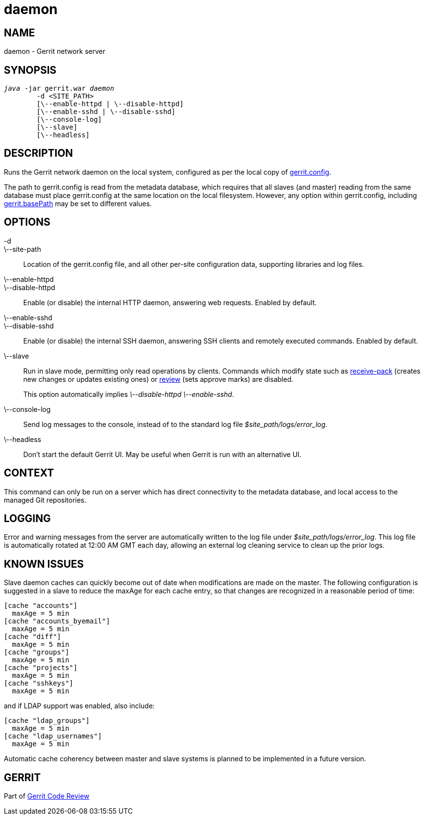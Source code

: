 daemon
======

NAME
----
daemon - Gerrit network server

SYNOPSIS
--------
[verse]
'java' -jar gerrit.war 'daemon'
	-d <SITE_PATH>
	[\--enable-httpd | \--disable-httpd]
	[\--enable-sshd | \--disable-sshd]
	[\--console-log]
	[\--slave]
	[\--headless]

DESCRIPTION
-----------
Runs the Gerrit network daemon on the local system, configured as
per the local copy of link:config-gerrit.html[gerrit.config].

The path to gerrit.config is read from the metadata database,
which requires that all slaves (and master) reading from the same
database must place gerrit.config at the same location on the local
filesystem.  However, any option within gerrit.config, including
link:config-gerrit.html#gerrit.basePath[gerrit.basePath] may be set
to different values.

OPTIONS
-------

-d::
\--site-path::
	Location of the gerrit.config file, and all other per-site
	configuration data, supporting libraries and log files.

\--enable-httpd::
\--disable-httpd::
	Enable (or disable) the internal HTTP daemon, answering
	web requests.  Enabled by default.

\--enable-sshd::
\--disable-sshd::
	Enable (or disable) the internal SSH daemon, answering SSH
	clients and remotely executed commands.  Enabled by default.

\--slave::
	Run in slave mode, permitting only read operations
    by clients.  Commands which modify state such as
    link:cmd-receive-pack.html[receive-pack] (creates new changes
    or updates existing ones) or link:cmd-review.html[review]
    (sets approve marks) are disabled.
+
This option automatically implies '\--disable-httpd \--enable-sshd'.

\--console-log::
	Send log messages to the console, instead of to the standard
	log file '$site_path/logs/error_log'.

\--headless::
	Don't start the default Gerrit UI. May be useful when Gerrit is
	run with an alternative UI.

CONTEXT
-------
This command can only be run on a server which has direct
connectivity to the metadata database, and local access to the
managed Git repositories.

LOGGING
-------
Error and warning messages from the server are automatically written
to the log file under '$site_path/logs/error_log'.  This log file
is automatically rotated at 12:00 AM GMT each day, allowing an
external log cleaning service to clean up the prior logs.

KNOWN ISSUES
------------
Slave daemon caches can quickly become out of date when modifications
are made on the master.  The following configuration is suggested in
a slave to reduce the maxAge for each cache entry, so that changes
are recognized in a reasonable period of time:

----
[cache "accounts"]
  maxAge = 5 min
[cache "accounts_byemail"]
  maxAge = 5 min
[cache "diff"]
  maxAge = 5 min
[cache "groups"]
  maxAge = 5 min
[cache "projects"]
  maxAge = 5 min
[cache "sshkeys"]
  maxAge = 5 min
----

and if LDAP support was enabled, also include:
----
[cache "ldap_groups"]
  maxAge = 5 min
[cache "ldap_usernames"]
  maxAge = 5 min
----

Automatic cache coherency between master and slave systems is
planned to be implemented in a future version.

GERRIT
------
Part of link:index.html[Gerrit Code Review]
